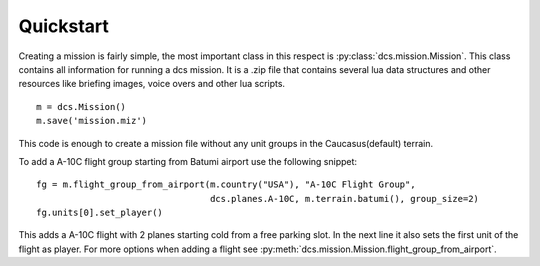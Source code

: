 Quickstart
==========

Creating a mission is fairly simple, the most important class in this respect is
:py:class:`dcs.mission.Mission`. This class contains all information for running a dcs mission.
It is a .zip file that contains several lua data structures and other resources like
briefing images, voice overs and other lua scripts.

::

 m = dcs.Mission()
 m.save('mission.miz')

This code is enough to create a mission file without any unit groups in the Caucasus(default)
terrain.

To add a A-10C flight group starting from Batumi airport use the following snippet::

 fg = m.flight_group_from_airport(m.country("USA"), "A-10C Flight Group",
                                  dcs.planes.A-10C, m.terrain.batumi(), group_size=2)
 fg.units[0].set_player()

This adds a A-10C flight with 2 planes starting cold from a free parking slot.
In the next line it also sets the first unit of the flight as player.
For more options when adding a flight see :py:meth:`dcs.mission.Mission.flight_group_from_airport`.
